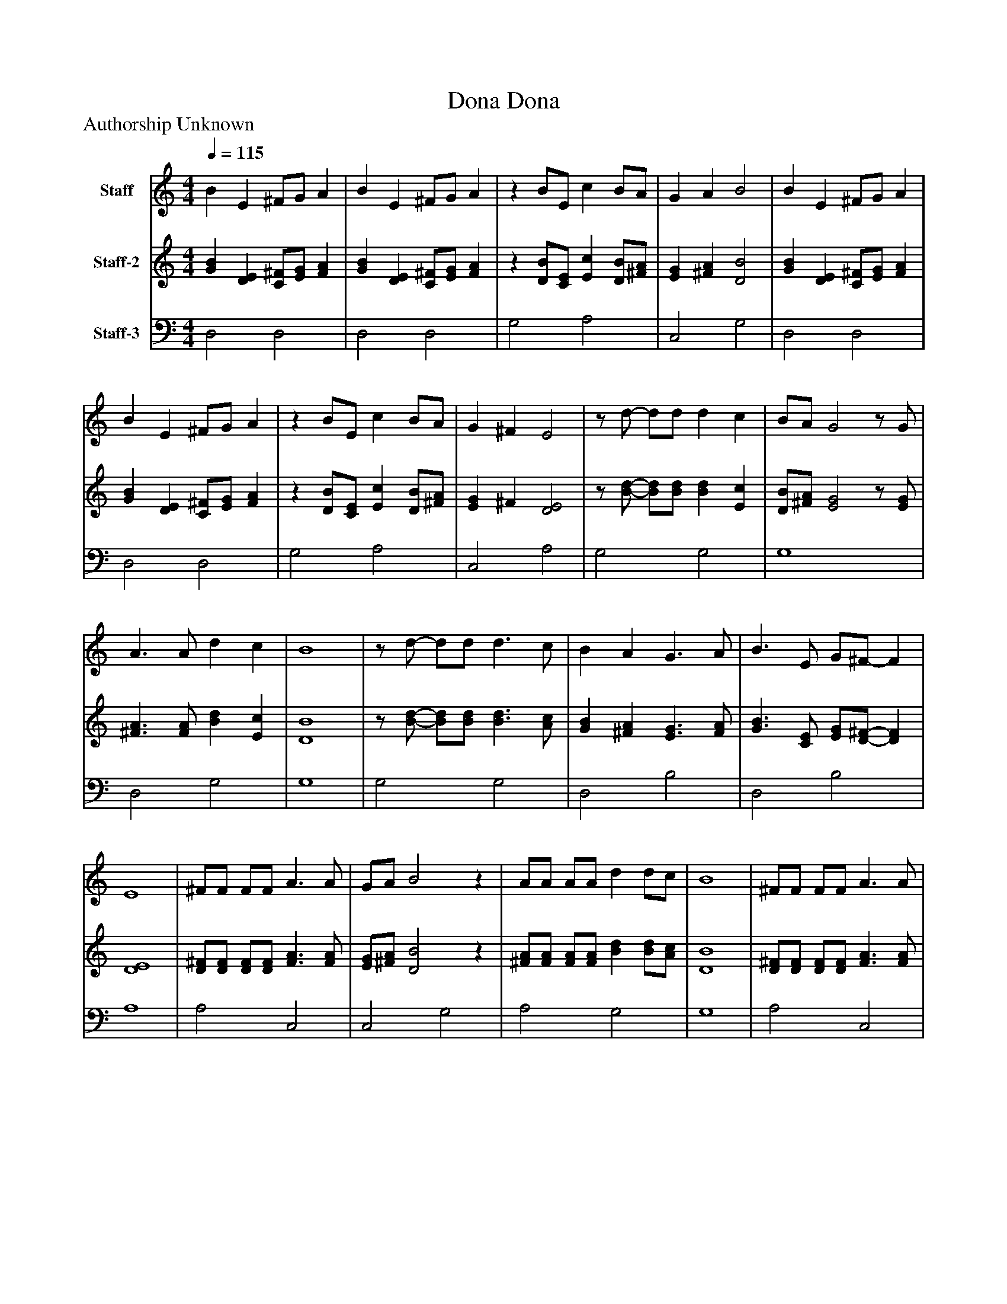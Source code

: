 %%abc-creator mxml2abc 1.4
%%abc-version 2.0
%%continueall true
%%titletrim true
%%titleformat A-1 T C1, Z-1, S-1
X: 0
T: Dona Dona
Z: Authorship Unknown
L: 1/4
M: 4/4
Q: 1/4=115
V: P1 name="Staff"
%%MIDI program 1 71
V: P2 name="Staff-2"
%%MIDI program 2 68
V: P3 name="Staff-3"
%%MIDI program 3 42
K: C
[V: P1]  B E ^F/G/ A | B E ^F/G/ A |z B/E/ c B/A/ | G A B2 | B E ^F/G/ A | B E ^F/G/ A |z B/E/ c B/A/ | G ^F E2 |z/ d/- d/d/ d c | B/A/ G2z/ G/ | A3/ A/ d c | B4 |z/ d/- d/d/ d3/ c/ | B A G3/ A/ | B3/ E/ G/^F/- F | E4 | ^F/F/ F/F/ A3/ A/ | G/A/ B2z | A/A/ A/A/ d d/c/ | B4 | ^F/F/ F/F/ A3/ A/ | G/A/ B3 | B/^F/ G/A/ G F | E3z | [M: 4/4]  B E ^F/G/ A | B E ^F/G/ A |z B/E/ c B/A/ | G A B2 | B E ^F/G/ A | B E ^F/G/ A |z B/E/ c B/A/ | G ^F E2 |z/ d/- d/d/ d c | B/A/ G2z/ G/ | A3/ A/ d c | B4 |z/ d/- d/d/ d3/ c/ | B A G3/ A/ | B3/ E/ G/^F/- F | E4 | ^F/F/ F/F/ A3/ A/ | G/A/ B2z | A/A/ A/A/ d d/c/ | B4 | ^F/F/ F/F/ A3/ A/ | G/A/ B3 | B/^F/ G/A/ G F | E3z | [M: 4/4]  B E ^F/G/ A | B E ^F/G/ A |z B/E/ c B/A/ | G A B2 | B E ^F/G/ A | B E ^F/G/ A |z B/E/ c B/A/ | G ^F E2 |z/ d/- d/d/ d c | B/A/ G2z/ G/ | A3/ A/ d c | B4 |z/ d/- d/d/ d3/ c/ | B A G3/ A/ | B3/ E/ G/^F/- F | E4 | ^F/F/ F/F/ A3/ A/ | G/A/ B2z | A/A/ A/A/ d d/c/ | B4 | ^F/F/ F/F/ A3/ A/ | G/A/ B3 | B/^F/ G/A/ G F | E4|]
[V: P2]  [GB] [DE] [C/^F/][E/G/] [FA] | [GB] [DE] [C/^F/][E/G/] [FA] |z [D/B/][C/E/] [Ec] [D/B/][^F/A/] | [EG] [^FA] [D2B2] | [GB] [DE] [C/^F/][E/G/] [FA] | [GB] [DE] [C/^F/][E/G/] [FA] |z [D/B/][C/E/] [Ec] [D/B/][^F/A/] | [EG] ^F [D2E2] |z/ [B/-d/-] [B/d/][B/d/] [Bd] [Ec] | [D/B/][^F/A/] [E2G2]z/ [E/G/] | [^F3/A3/] [F/A/] [Bd] [Ec] | [D4B4] |z/ [B/-d/-] [B/d/][B/d/] [B3/d3/] [A/c/] | [GB] [^FA] [E3/G3/] [F/A/] | [G3/B3/] [C/E/] [E/G/][D/-^F/-] [DF] | [D4E4] | [D/^F/][D/F/] [D/F/][D/F/] [F3/A3/] [F/A/] | [E/G/][^F/A/] [D2B2]z | [^F/A/][F/A/] [F/A/][F/A/] [Bd] [B/d/][A/c/] | [D4B4] | [D/^F/][D/F/] [D/F/][D/F/] [F3/A3/] [F/A/] | [E/G/][^F/A/] [D3B3] | [D/B/][C/^F/] [E/G/][C/A/] [CG] [CF] | [A,3E3]z | [M: 4/4]  [GB] [DE] [C/^F/][E/G/] [FA] | [GB] [DE] [C/^F/][E/G/] [FA] |z [D/B/][C/E/] [Ec] [D/B/][^F/A/] | [EG] [^FA] [D2B2] | [GB] [DE] [C/^F/][E/G/] [FA] | [GB] [DE] [C/^F/][E/G/] [FA] |z [D/B/][C/E/] [Ec] [D/B/][^F/A/] | [EG] ^F [D2E2] |z/ [B/-d/-] [B/d/][B/d/] [Bd] [Ec] | [D/B/][^F/A/] [E2G2]z/ [E/G/] | [^F3/A3/] [F/A/] [Bd] [Ec] | [D4B4] |z/ [B/-d/-] [B/d/][B/d/] [B3/d3/] [A/c/] | [GB] [^FA] [E3/G3/] [F/A/] | [G3/B3/] [C/E/] [E/G/][D/-^F/-] [DF] | [D4E4] | [D/^F/][D/F/] [D/F/][D/F/] [F3/A3/] [F/A/] | [E/G/][^F/A/] [D2B2]z | [^F/A/][F/A/] [F/A/][F/A/] [Bd] [B/d/][A/c/] | [D4B4] | [D/^F/][D/F/] [D/F/][D/F/] [F3/A3/] [F/A/] | [E/G/][^F/A/] [D3B3] | [D/B/][C/^F/] [E/G/][C/A/] [CG] [CF] | [A,3E3]z | [M: 4/4]  [GB] [DE] [C/^F/][E/G/] [FA] | [GB] [DE] [C/^F/][E/G/] [FA] |z [D/B/][C/E/] [Ec] [D/B/][^F/A/] | [EG] [^FA] [D2B2] | [GB] [DE] [C/^F/][E/G/] [FA] | [GB] [DE] [C/^F/][E/G/] [FA] |z [D/B/][C/E/] [Ec] [D/B/][^F/A/] | [EG] ^F [D2E2] |z/ [B/-d/-] [B/d/][B/d/] [Bd] [Ec] | [D/B/][^F/A/] [E2G2]z/ [E/G/] | [^F3/A3/] [F/A/] [Bd] [Ec] | [D4B4] |z/ [B/-d/-] [B/d/][B/d/] [B3/d3/] [A/c/] | [GB] [^FA] [E3/G3/] [F/A/] | [G3/B3/] [C/E/] [E/G/][D/-^F/-] [DF] | [D4E4] | [D/^F/][D/F/] [D/F/][D/F/] [F3/A3/] [F/A/] | [E/G/][^F/A/] [D2B2]z | [^F/A/][F/A/] [F/A/][F/A/] [Bd] [B/d/][A/c/] | [D4B4] | [D/^F/][D/F/] [D/F/][D/F/] [F3/A3/] [F/A/] | [E/G/][^F/A/] [D3B3] | [D/B/][C/^F/] [E/G/][C/A/] [CG] [CF] | [A,4E4]|]
[V: P3]  D,2 D,2 | D,2 D,2 | G,2 A,2 | C,2 G,2 | D,2 D,2 | D,2 D,2 | G,2 A,2 | C,2 A,2 | G,2 G,2 | G,4 | D,2 G,2 | G,4 | G,2 G,2 | D,2 B,2 | D,2 B,2 | A,4 | A,2 C,2 | C,2 G,2 | A,2 G,2 | G,4 | A,2 C,2 | C,2 G,2 | G,2 E,2 | A,,4 | [M: 4/4]  D,2 D,2 | D,2 D,2 | G,2 A,2 | C,2 G,2 | D,2 D,2 | D,2 D,2 | G,2 A,2 | C,2 A,2 | G,2 G,2 | G,4 | D,2 G,2 | G,4 | G,2 G,2 | D,2 B,2 | D,2 B,2 | A,4 | A,2 C,2 | C,2 G,2 | A,2 G,2 | G,4 | A,2 C,2 | C,2 G,2 | G,2 E,2 | A,,4 | [M: 4/4]  D,2 D,2 | D,2 D,2 | G,2 A,2 | C,2 G,2 | D,2 D,2 | D,2 D,2 | G,2 A,2 | C,2 A,2 | G,2 G,2 | G,4 | D,2 G,2 | G,4 | G,2 G,2 | D,2 B,2 | D,2 B,2 | A,4 | A,2 C,2 | C,2 G,2 | A,2 G,2 | G,4 | A,2 C,2 | C,2 G,2 | G,2 E,2 | A,,4|]


